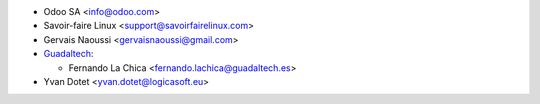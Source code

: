 * Odoo SA <info@odoo.com>
* Savoir-faire Linux <support@savoirfairelinux.com>
* Gervais Naoussi <gervaisnaoussi@gmail.com>

* `Guadaltech <https://www.guadaltech.es>`_:

  * Fernando La Chica <fernando.lachica@guadaltech.es>
* Yvan Dotet <yvan.dotet@logicasoft.eu>
